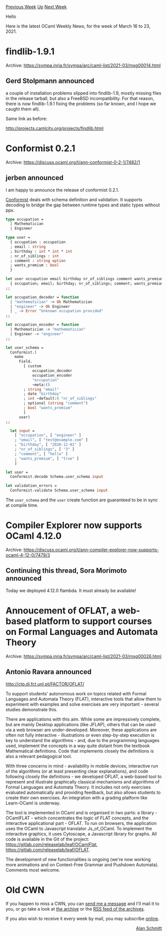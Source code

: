 #+OPTIONS: ^:nil
#+OPTIONS: html-postamble:nil
#+OPTIONS: num:nil
#+OPTIONS: toc:nil
#+OPTIONS: author:nil
#+HTML_HEAD: <style type="text/css">#table-of-contents h2 { display: none } .title { display: none } .authorname { text-align: right }</style>
#+HTML_HEAD: <style type="text/css">.outline-2 {border-top: 1px solid black;}</style>
#+TITLE: OCaml Weekly News
[[https://alan.petitepomme.net/cwn/2021.03.16.html][Previous Week]] [[https://alan.petitepomme.net/cwn/index.html][Up]] [[https://alan.petitepomme.net/cwn/2021.03.30.html][Next Week]]

Hello

Here is the latest OCaml Weekly News, for the week of March 16 to 23, 2021.

#+TOC: headlines 1


* findlib-1.9.1
:PROPERTIES:
:CUSTOM_ID: 1
:END:
Archive: https://sympa.inria.fr/sympa/arc/caml-list/2021-03/msg00014.html

** Gerd Stolpmann announced


a couple of installation problems slipped into findlib-1.9, mostly
missing files in the release tarball, but also a FreeBSD
incompatibility. For that reason, there is now findlib-1.9.1 fixing the
problems (so far known, and I hope we caught them all).

Same link as before:

http://projects.camlcity.org/projects/findlib.html
      



* Conformist 0.2.1
:PROPERTIES:
:CUSTOM_ID: 2
:END:
Archive: https://discuss.ocaml.org/t/ann-conformist-0-2-1/7482/1

** jerben announced


I am happy to announce the release of conformist 0.2.1.

[[https://github.com/oxidizing/conformist][Conformist]] deals with schema definition and validation. It supports
decoding to bridge the gap between runtime types and static types without ppx.

#+begin_src ocaml
type occupation =
  | Mathematician
  | Engineer

type user =
  { occupation : occupation
  ; email : string
  ; birthday : int * int * int
  ; nr_of_siblings : int
  ; comment : string option
  ; wants_premium : bool
  }

let user occupation email birthday nr_of_siblings comment wants_premium =
  { occupation; email; birthday; nr_of_siblings; comment; wants_premium }
;;

let occupation_decoder = function
  | "mathematician" -> Ok Mathematician
  | "engineer" -> Ok Engineer
  | _ -> Error "Unknown occupation provided"
;;

let occupation_encoder = function
  | Mathematician -> "mathematician"
  | Engineer -> "engineer"
;;

let user_schema =
  Conformist.(
    make
      Field.
        [ custom
            occupation_decoder
            occupation_encoder
            "occupation"
            ~meta:()
        ; string "email"
        ; date "birthday"
        ; int ~default:0 "nr_of_siblings"
        ; optional (string "comment")
        ; bool "wants_premium"
        ]
      user)
;;

  let input =
    [ "occupation", [ "engineer" ]
    ; "email", [ "test@example.com" ]
    ; "birthday", [ "2020-12-01" ]
    ; "nr_of_siblings", [ "3" ]
    ; "comment", [ "hello" ]
    ; "wants_premium", [ "true" ]
    ]

let user =
  Conformist.decode Schema.user_schema input

let validation_errors =
  Conformist.validate Schema.user_schema input
#+end_src

The ~user_schema~ and the ~user~ create function are guaranteed to be in sync at compile time.
      



* Compiler Explorer now supports OCaml 4.12.0
:PROPERTIES:
:CUSTOM_ID: 3
:END:
Archive: https://discuss.ocaml.org/t/ann-compiler-explorer-now-supports-ocaml-4-12-0/7479/3

** Continuing this thread, Sora Morimoto announced


Today we deployed 4.12.0 flambda. It must already be available!
      



* Annoucement of OFLAT, a web-based platform to support courses on Formal Languages and Automata Theory
:PROPERTIES:
:CUSTOM_ID: 4
:END:
Archive: https://sympa.inria.fr/sympa/arc/caml-list/2021-03/msg00026.html

** Antonio Ravara announced


http://ctp.di.fct.unl.pt/FACTOR/OFLAT/

To support students’ autonomous work on topics related with Formal
Languages and Automata Theory (FLAT), interactive tools that allow them
to experiment with examples and solve exercises are very important -
several studies demonstrate this.

There are applications with this aim. While some are impressively
complete, but are mainly Desktop applications (like JFLAP), others that
can be used via a web browser are under-developed. Moreover, these
applications are often not fully interactive - illustrations or even
step-by-step execution is key to understand the algorithms - and, due to
the programming languages used, implement the concepts in a way quite
distant from the textbook Mathematical definitions. Code that implements
closely the definitions is also a relevant pedagogical tool.

With three concerns in mind - availability in mobile devices,
interactive run of the algorithms (or at least presenting clear
explanations), and code following closely the definitions - we developed
OFLAT, a web-based tool to represent and illustrate graphically
classical mechanisms and algorithms of Formal Languages and Automata
Theory. It includes not only exercises evaluated automatically and
providing feedback, but also allows students to create their own
exercises. An integration with a grading platform like Learn-OCaml is
underway.

The tool is implemented in OCaml and is organised in two parts: a
library - OCamlFLAT - which concentrates the logic of FLAT concepts, and
the interactive applicational part - OFLAT. To run on browsers, the
application uses the OCaml to Javascript translator Js_of_OCaml. To
implement the interactive graphics, it uses Cytoscape, a Javascript
library for graphs. All code is available in the Git of the project:
https://gitlab.com/releaselab/leaf/OCamlFlat, https://gitlab.com/releaselab/leaf/OFLAT.

The development of new functionalities is ongoing (we're now working
more animations and on Context-Free Grammar and Pushdown Automata).
Comments most welcome.
      



* Old CWN
:PROPERTIES:
:UNNUMBERED: t
:END:

If you happen to miss a CWN, you can [[mailto:alan.schmitt@polytechnique.org][send me a message]] and I'll mail it to you, or go take a look at [[https://alan.petitepomme.net/cwn/][the archive]] or the [[https://alan.petitepomme.net/cwn/cwn.rss][RSS feed of the archives]].

If you also wish to receive it every week by mail, you may subscribe [[http://lists.idyll.org/listinfo/caml-news-weekly/][online]].

#+BEGIN_authorname
[[https://alan.petitepomme.net/][Alan Schmitt]]
#+END_authorname
